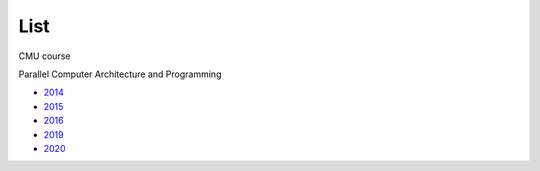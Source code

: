List
======

CMU course

Parallel Computer Architecture and Programming

- `2014 <https://scs.hosted.panopto.com/Panopto/Pages/Sessions/List.aspx#folderID=%226f8dfe4c-565f-4642-ae71-1a9f587311c6%22>`_
- `2015 <https://scs.hosted.panopto.com/Panopto/Pages/Sessions/List.aspx#folderID=%22a5862643-2416-49ef-b46b-13465d1b6df0%22>`_
- `2016 <https://scs.hosted.panopto.com/Panopto/Pages/Sessions/List.aspx#folderID=%22f62c2297-de88-4e63-aff2-06641fa25e98%22>`_

- `2019 <http://www.cs.cmu.edu/afs/cs.cmu.edu/academic/class/15418-f19/www/schedule.html>`_ 
- `2020 <http://www.cs.cmu.edu/~418/schedule.html>`_
